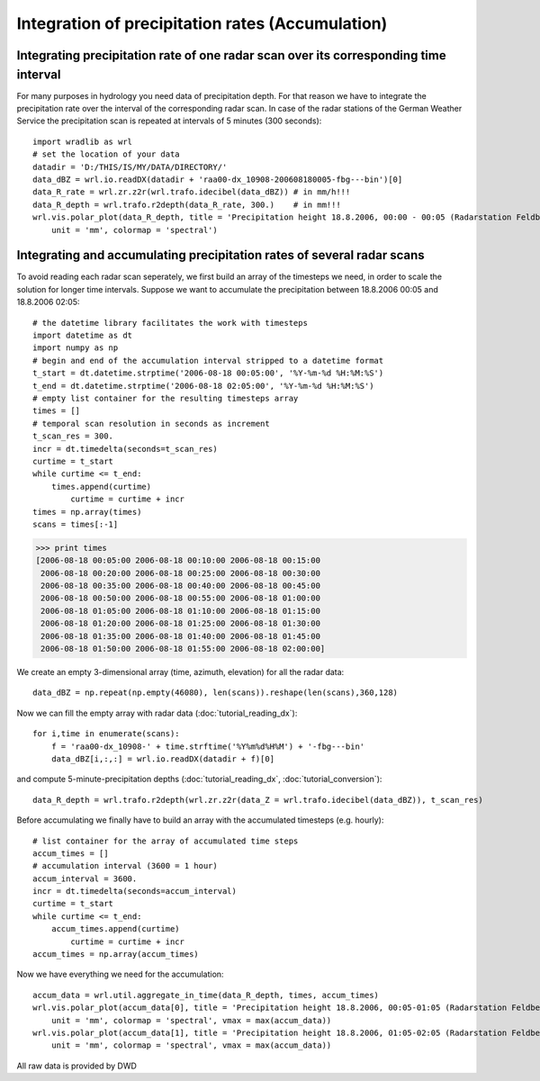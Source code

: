 *************************************************
Integration of precipitation rates (Accumulation)
*************************************************


Integrating precipitation rate of one radar scan over its corresponding time interval
-------------------------------------------------------------------------------------
For many purposes in hydrology you need data of precipitation depth. For that reason we have to integrate the precipitation rate over the interval of the corresponding radar scan. In case of the radar stations of the German Weather Service the precipitation scan is repeated at intervals of 5 minutes (300 seconds)::

   import wradlib as wrl
   # set the location of your data
   datadir = 'D:/THIS/IS/MY/DATA/DIRECTORY/'
   data_dBZ = wrl.io.readDX(datadir + 'raa00-dx_10908-200608180005-fbg---bin')[0]
   data_R_rate = wrl.zr.z2r(wrl.trafo.idecibel(data_dBZ)) # in mm/h!!!
   data_R_depth = wrl.trafo.r2depth(data_R_rate, 300.)    # in mm!!!
   wrl.vis.polar_plot(data_R_depth, title = 'Precipitation height 18.8.2006, 00:00 - 00:05 (Radarstation Feldberg)',
       unit = 'mm', colormap = 'spectral')

.. image:: images/depth5.jpg


Integrating and accumulating precipitation rates of several radar scans
-----------------------------------------------------------------------
To avoid reading each radar scan seperately, we first build an array of the timesteps we need, in order to scale the solution for longer time intervals. Suppose we want to accumulate the precipitation between 18.8.2006 00:05 and 18.8.2006 02:05::

   # the datetime library facilitates the work with timesteps
   import datetime as dt
   import numpy as np
   # begin and end of the accumulation interval stripped to a datetime format
   t_start = dt.datetime.strptime('2006-08-18 00:05:00', '%Y-%m-%d %H:%M:%S')
   t_end = dt.datetime.strptime('2006-08-18 02:05:00', '%Y-%m-%d %H:%M:%S')
   # empty list container for the resulting timesteps array
   times = []
   # temporal scan resolution in seconds as increment
   t_scan_res = 300.
   incr = dt.timedelta(seconds=t_scan_res)
   curtime = t_start
   while curtime <= t_end:
       times.append(curtime)
	   curtime = curtime + incr
   times = np.array(times)
   scans = times[:-1]
   
>>> print times
[2006-08-18 00:05:00 2006-08-18 00:10:00 2006-08-18 00:15:00
 2006-08-18 00:20:00 2006-08-18 00:25:00 2006-08-18 00:30:00
 2006-08-18 00:35:00 2006-08-18 00:40:00 2006-08-18 00:45:00
 2006-08-18 00:50:00 2006-08-18 00:55:00 2006-08-18 01:00:00
 2006-08-18 01:05:00 2006-08-18 01:10:00 2006-08-18 01:15:00
 2006-08-18 01:20:00 2006-08-18 01:25:00 2006-08-18 01:30:00
 2006-08-18 01:35:00 2006-08-18 01:40:00 2006-08-18 01:45:00
 2006-08-18 01:50:00 2006-08-18 01:55:00 2006-08-18 02:00:00]
   
We create an empty 3-dimensional array (time, azimuth, elevation) for all the radar data::

   data_dBZ = np.repeat(np.empty(46080), len(scans)).reshape(len(scans),360,128)

Now we can fill the empty array with radar data (:doc:`tutorial_reading_dx`)::

   for i,time in enumerate(scans):
       f = 'raa00-dx_10908-' + time.strftime('%Y%m%d%H%M') + '-fbg---bin'
       data_dBZ[i,:,:] = wrl.io.readDX(datadir + f)[0]

and compute 5-minute-precipitation depths (:doc:`tutorial_reading_dx`, :doc:`tutorial_conversion`)::

   data_R_depth = wrl.trafo.r2depth(wrl.zr.z2r(data_Z = wrl.trafo.idecibel(data_dBZ)), t_scan_res)

Before accumulating we finally have to build an array with the accumulated timesteps (e.g. hourly)::

   # list container for the array of accumulated time steps
   accum_times = []
   # accumulation interval (3600 = 1 hour)
   accum_interval = 3600.
   incr = dt.timedelta(seconds=accum_interval)
   curtime = t_start
   while curtime <= t_end:
       accum_times.append(curtime)
	   curtime = curtime + incr
   accum_times = np.array(accum_times)
   
Now we have everything we need for the accumulation::

   accum_data = wrl.util.aggregate_in_time(data_R_depth, times, accum_times)
   wrl.vis.polar_plot(accum_data[0], title = 'Precipitation height 18.8.2006, 00:05-01:05 (Radarstation Feldberg)',
       unit = 'mm', colormap = 'spectral', vmax = max(accum_data))
   wrl.vis.polar_plot(accum_data[1], title = 'Precipitation height 18.8.2006, 01:05-02:05 (Radarstation Feldberg)',
       unit = 'mm', colormap = 'spectral', vmax = max(accum_data))
   
.. image:: images/depth60.jpg

.. image:: images/precip_movie.gif


All raw data is provided by DWD